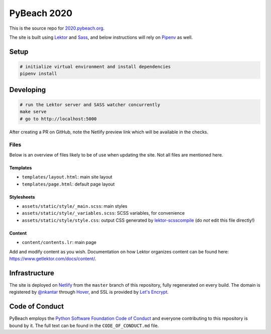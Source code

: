 PyBeach 2020
============

This is the source repo for `2020.pybeach.org <https://2020.pybeach.org>`_.

The site is built using `Lektor <https://www.getlektor.com/>`_ and `Sass <http://sass-lang.com/>`_, and below instructions will rely on `Pipenv <https://docs.pipenv.org/>`_ as well.


Setup
-----

.. code-block:: shell

  # initialize virtual environment and install dependencies
  pipenv install


Developing
----------

.. code-block:: shell

  # run the Lektor server and SASS watcher concurrently
  make serve
  # go to http://localhost:5000

After creating a PR on GitHub, note the Netlify preview link which will be available in the checks.

Files
~~~~~

Below is an overview of files likely to be of use when updating the site. Not all files are mentioned here.

Templates
.........

- ``templates/layout.html``: main site layout
- ``templates/page.html``: default page layout


Stylesheets
...........

- ``assets/static/style/_main.scss``: main styles
- ``assets/static/style/_variables.scss``: SCSS variables, for convenience
- ``assets/static/style/style.css``: output CSS generated by `lektor-scsscompile <https://github.com/maxbachmann/lektor-SCSScompile>`_ (do *not* edit this file directly!)


Content
.......

- ``content/contents.lr``: main page

Add and modify content as you wish. Documentation on how Lektor organizes content can be found here: `https://www.getlektor.com/docs/content/ <https://www.getlektor.com/docs/content/>`_.


Infrastructure
--------------

The site is deployed on `Netlify <https://www.netlify.com>`_ from the ``master`` branch of this repository, fully regenerated on every build. The domain is registered by `@nkantar <https://github.com/nkantar>`_ through `Hover <https://www.hover.com>`_, and SSL is provided by `Let's Encrypt <https://letsencrypt.org>`_.


Code of Conduct
---------------

PyBeach employs the `Python Software Foundation Code of Conduct <https://www.python.org/psf/codeofconduct/>`_ and everyone contributing to this repository is bound by it. The full text can be found in the ``CODE_OF_CONDUCT.md`` file.
